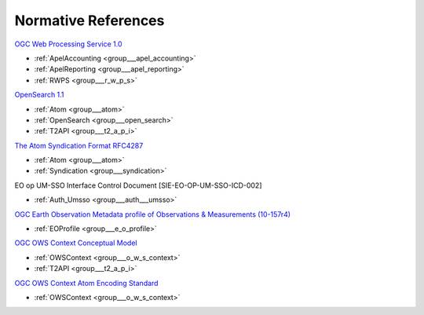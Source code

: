 .. _norm:

Normative References
--------------------



`OGC Web Processing Service 1.0 <http://portal.opengeospatial.org/files/?artifact_id=24151>`_

- :ref:`ApelAccounting <group___apel_accounting>`
- :ref:`ApelReporting <group___apel_reporting>`
- :ref:`RWPS <group___r_w_p_s>`

`OpenSearch 1.1 <http://www.opensearch.org/Specifications/OpenSearch/1.1>`_

- :ref:`Atom <group___atom>`
- :ref:`OpenSearch <group___open_search>`
- :ref:`T2API <group___t2_a_p_i>`

`The Atom Syndication Format RFC4287 <https://tools.ietf.org/html/rfc4287>`_

- :ref:`Atom <group___atom>`
- :ref:`Syndication <group___syndication>`

EO op UM-SSO Interface Control Document [SIE-EO-OP-UM-SSO-ICD-002] 

- :ref:`Auth_Umsso <group___auth___umsso>`

`OGC Earth Observation Metadata profile of Observations & Measurements (10-157r4) <https://portal.opengeospatial.org/files/61098>`_

- :ref:`EOProfile <group___e_o_profile>`

`OGC OWS Context Conceptual Model <https://portal.opengeospatial.org/files/?artifact_id=55182>`_

- :ref:`OWSContext <group___o_w_s_context>`
- :ref:`T2API <group___t2_a_p_i>`

`OGC OWS Context Atom Encoding Standard <https://portal.opengeospatial.org/files/?artifact_id=55183>`_

- :ref:`OWSContext <group___o_w_s_context>`


